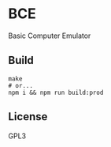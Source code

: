 * BCE
  Basic Computer Emulator

** Build
   #+begin_src shell
     make
     # or...
     npm i && npm run build:prod
   #+end_src

** License
   GPL3
